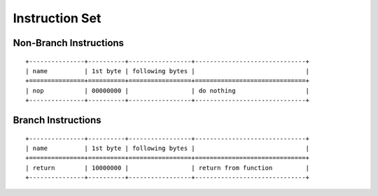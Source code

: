 ===============
Instruction Set
===============

Non-Branch Instructions
=======================

::

   +---------------+----------+-----------------+------------------------------+
   | name          | 1st byte | following bytes |                              |
   +===============+==========+=================+==============================+
   | nop           | 00000000 |                 | do nothing                   |
   +---------------+----------+-----------------+------------------------------+

Branch Instructions
===================

::

   +---------------+----------+-----------------+------------------------------+
   | name          | 1st byte | following bytes |                              |
   +===============+==========+=================+==============================+
   | return        | 10000000 |                 | return from function         |
   +---------------+----------+-----------------+------------------------------+
